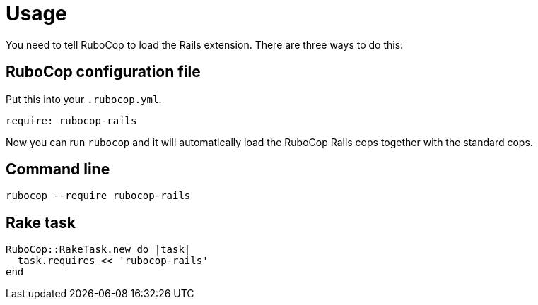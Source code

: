 = Usage

You need to tell RuboCop to load the Rails extension. There are three
ways to do this:

== RuboCop configuration file

Put this into your `.rubocop.yml`.

[source,yaml]
----
require: rubocop-rails
----

Now you can run `rubocop` and it will automatically load the RuboCop Rails
cops together with the standard cops.

== Command line

[source,sh]
----
rubocop --require rubocop-rails
----

== Rake task

[source,ruby]
----
RuboCop::RakeTask.new do |task|
  task.requires << 'rubocop-rails'
end
----
